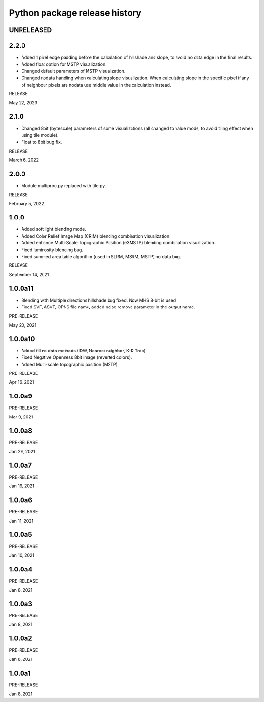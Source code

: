 .. _releases_rvtpy:

Python package release history
==============================

UNRELEASED
----------


2.2.0
-----
*   Added 1 pixel edge padding before the calculation of hillshade and slope, to avoid no data edge in the final results.
*   Added float option for MSTP visualization.
*   Changed default parameters of MSTP visualization.
*   Changed nodata handling when calculating slope visualization. When calculating slope in the specific pixel if any of
    neighbour pixels are nodata use middle value in the calculation instead.

RELEASE

May 22, 2023


2.1.0
-----
*   Changed 8bit (bytescale) parameters of some visualizations (all changed to value mode, to avoid tiling effect when using tile module).
*   Float to 8bit bug fix.

RELEASE

March 6, 2022


2.0.0
-----
*   Module multiproc.py replaced with tile.py.

RELEASE

February 5, 2022


1.0.0
-----
*   Added soft light blending mode.
*   Added Color Relief Image Map (CRIM) blending combination visualization.
*   Added enhance Multi-Scale Topographic Position (e3MSTP) blending combination visualization.
*   Fixed luminosity blending bug.
*   Fixed summed area table algorithm (used in SLRM, MSRM, MSTP) no data bug.

RELEASE

September 14, 2021


1.0.0a11
--------

*   Blending with Multiple directions hillshade bug fixed. Now MHS 8-bit is used.
*   Fixed SVF, ASVF, OPNS file name, added noise remove parameter in the output name.

PRE-RELEASE

May 20, 2021


1.0.0a10
--------

*   Added fill no data methods (IDW, Nearest neighbor, K-D Tree)
*   Fixed Negative Openness 8bit image (reverted colors).
*   Added Multi-scale topographic position (MSTP)

PRE-RELEASE

Apr 16, 2021


1.0.0a9
-------

PRE-RELEASE

Mar 9, 2021


1.0.0a8
-------

PRE-RELEASE

Jan 29, 2021


1.0.0a7
-------

PRE-RELEASE

Jan 19, 2021


1.0.0a6
-------

PRE-RELEASE

Jan 11, 2021


1.0.0a5
-------

PRE-RELEASE

Jan 10, 2021


1.0.0a4
-------

PRE-RELEASE

Jan 8, 2021


1.0.0a3
-------

PRE-RELEASE

Jan 8, 2021


1.0.0a2
-------

PRE-RELEASE

Jan 8, 2021


1.0.0a1
-------

PRE-RELEASE

Jan 8, 2021
